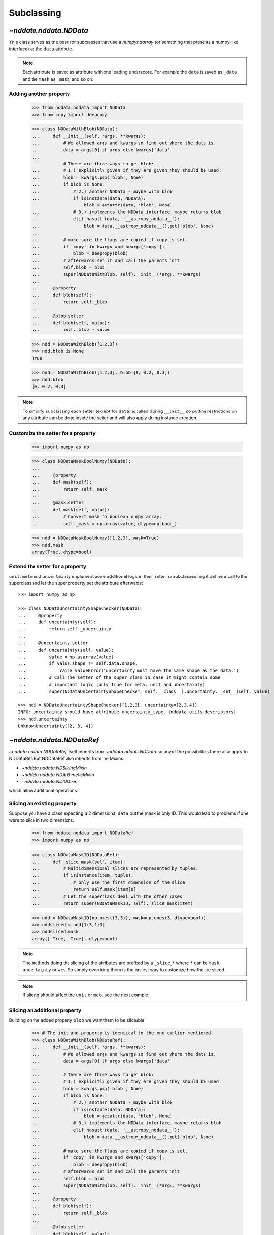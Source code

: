 .. _nddata_subclassing:

Subclassing
===========

`~nddata.nddata.NDData`
------------------------

This class serves as the base for subclasses that use a `numpy.ndarray` (or
something that presents a numpy-like interface) as the ``data`` attribute.

.. note::
  Each attribute is saved as attribute with one leading underscore. For example
  the ``data`` is saved as ``_data`` and the ``mask`` as ``_mask``, and so on.

Adding another property
^^^^^^^^^^^^^^^^^^^^^^^

    >>> from nddata.nddata import NDData
    >>> from copy import deepcopy

    >>> class NDDataWithBlob(NDData):
    ...     def __init__(self, *args, **kwargs):
    ...         # We allowed args and kwargs so find out where the data is.
    ...         data = args[0] if args else kwargs['data']
    ...
    ...         # There are three ways to get blob:
    ...         # 1.) explicitly given if they are given they should be used.
    ...         blob = kwargs.pop('blob', None)
    ...         if blob is None:
    ...             # 2.) another NDData - maybe with blob
    ...             if isinstance(data, NDData):
    ...                 blob = getattr(data, 'blob', None)
    ...             # 3.) implements the NDData interface, maybe returns blob
    ...             elif hasattr(data, '__astropy_nddata__'):
    ...                 blob = data.__astropy_nddata__().get('blob', None)
    ...
    ...         # make sure the flags are copied if copy is set.
    ...         if 'copy' in kwargs and kwargs['copy']:
    ...             blob = deepcopy(blob)
    ...         # afterwards set it and call the parents init
    ...         self.blob = blob
    ...         super(NDDataWithBlob, self).__init__(*args, **kwargs)
    ...
    ...     @property
    ...     def blob(self):
    ...         return self._blob
    ...
    ...     @blob.setter
    ...     def blob(self, value):
    ...         self._blob = value

    >>> ndd = NDDataWithBlob([1,2,3])
    >>> ndd.blob is None
    True

    >>> ndd = NDDataWithBlob([1,2,3], blob=[0, 0.2, 0.3])
    >>> ndd.blob
    [0, 0.2, 0.3]

.. note::
  To simplify subclassing each setter (except for ``data``) is called during
  ``__init__`` so putting restrictions on any attribute can be done inside
  the setter and will also apply duing instance creation.

Customize the setter for a property
^^^^^^^^^^^^^^^^^^^^^^^^^^^^^^^^^^^

    >>> import numpy as np

    >>> class NDDataMaskBoolNumpy(NDData):
    ...
    ...     @property
    ...     def mask(self):
    ...         return self._mask
    ...
    ...     @mask.setter
    ...     def mask(self, value):
    ...         # Convert mask to boolean numpy array.
    ...         self._mask = np.array(value, dtype=np.bool_)

    >>> ndd = NDDataMaskBoolNumpy([1,2,3], mask=True)
    >>> ndd.mask
    array(True, dtype=bool)

Extend the setter for a property
^^^^^^^^^^^^^^^^^^^^^^^^^^^^^^^^

``unit``, ``meta`` and ``uncertainty`` implement some additional logic in their
setter so subclasses might define a call to the superclass and let the
super property set the attribute afterwards::

    >>> import numpy as np

    >>> class NDDataUncertaintyShapeChecker(NDData):
    ...     @property
    ...     def uncertainty(self):
    ...         return self._uncertainty
    ...
    ...     @uncertainty.setter
    ...     def uncertainty(self, value):
    ...         value = np.asarray(value)
    ...         if value.shape != self.data.shape:
    ...             raise ValueError('uncertainty must have the same shape as the data.')
    ...         # Call the setter of the super class in case it might contain some
    ...         # important logic (only True for meta, unit and uncertainty)
    ...         super(NDDataUncertaintyShapeChecker, self.__class__).uncertainty.__set__(self, value)

    >>> ndd = NDDataUncertaintyShapeChecker([1,2,3], uncertainty=[2,3,4])
    INFO: uncertainty should have attribute uncertainty_type. [nddata.utils.descriptors]
    >>> ndd.uncertainty
    UnknownUncertainty([2, 3, 4])

`~nddata.nddata.NDDataRef`
---------------------------

`~nddata.nddata.NDDataRef` itself inherits from `~nddata.nddata.NDData` so
any of the possibilities there also apply to NDDataRef. But NDDataRef also
inherits from the Mixins:

- `~nddata.nddata.NDSlicingMixin`
- `~nddata.nddata.NDArithmeticMixin`
- `~nddata.nddata.NDIOMixin`

which allow additional operations.

Slicing an existing property
^^^^^^^^^^^^^^^^^^^^^^^^^^^^

Suppose you have a class expecting a 2 dimensional ``data`` but the mask is
only 1D. This would lead to problems if one were to slice in two dimensions.

    >>> from nddata.nddata import NDDataRef
    >>> import numpy as np

    >>> class NDDataMask1D(NDDataRef):
    ...     def _slice_mask(self, item):
    ...         # Multidimensional slices are represented by tuples:
    ...         if isinstance(item, tuple):
    ...             # only use the first dimension of the slice
    ...             return self.mask[item[0]]
    ...         # Let the superclass deal with the other cases
    ...         return super(NDDataMask1D, self)._slice_mask(item)

    >>> ndd = NDDataMask1D(np.ones((3,3)), mask=np.ones(3, dtype=bool))
    >>> nddsliced = ndd[1:3,1:3]
    >>> nddsliced.mask
    array([ True,  True], dtype=bool)

.. note::
  The methods doing the slicing of the attributes are prefixed by a
  ``_slice_*`` where ``*`` can be ``mask``, ``uncertainty`` or ``wcs``. So
  simply overriding them is the easiest way to customize how the are sliced.

.. note::
  If slicing should affect the ``unit`` or ``meta`` see the next example.


Slicing an additional property
^^^^^^^^^^^^^^^^^^^^^^^^^^^^^^

Building on the added property ``blob`` we want them to be sliceable:

    >>> # The init and property is identical to the one earlier mentioned.
    >>> class NDDataWithBlob(NDDataRef):
    ...     def __init__(self, *args, **kwargs):
    ...         # We allowed args and kwargs so find out where the data is.
    ...         data = args[0] if args else kwargs['data']
    ...
    ...         # There are three ways to get blob:
    ...         # 1.) explicitly given if they are given they should be used.
    ...         blob = kwargs.pop('blob', None)
    ...         if blob is None:
    ...             # 2.) another NDData - maybe with blob
    ...             if isinstance(data, NDData):
    ...                 blob = getattr(data, 'blob', None)
    ...             # 3.) implements the NDData interface, maybe returns blob
    ...             elif hasattr(data, '__astropy_nddata__'):
    ...                 blob = data.__astropy_nddata__().get('blob', None)
    ...
    ...         # make sure the flags are copied if copy is set.
    ...         if 'copy' in kwargs and kwargs['copy']:
    ...             blob = deepcopy(blob)
    ...         # afterwards set it and call the parents init
    ...         self.blob = blob
    ...         super(NDDataWithBlob, self).__init__(*args, **kwargs)
    ...
    ...     @property
    ...     def blob(self):
    ...         return self._blob
    ...
    ...     @blob.setter
    ...     def blob(self, value):
    ...         self._blob = value
    ...
    ...     def _slice(self, item):
    ...         # slice all normal attributes
    ...         kwargs = super(NDDataWithBlob, self)._slice(item)
    ...         # The arguments for creating a new instance are saved in kwargs
    ...         # so we need to add another keyword "blob" and add the sliced
    ...         # blob
    ...         kwargs['blob'] = self.blob[item]
    ...         return kwargs # these must be returned

    >>> ndd = NDDataWithBlob([1,2,3], blob=[0, 0.2, 0.3])
    >>> ndd2 = ndd[1:3]
    >>> ndd2.blob
    [0.2, 0.3]

If you wanted to keep just the original ``blob`` instead of the sliced ones
you could use ``kwargs['bob'] = self.blob`` and omit the ``[item]``.


Arithmetic on an existing property
^^^^^^^^^^^^^^^^^^^^^^^^^^^^^^^^^^

Customizing how an existing property is handled during arithmetic is possible
with some arguments to the function calls like
:meth:`~nddata.nddata.NDArithmeticMixin.add` but it's possible to hardcode
behaviour too. The actual operation on the attribute (except for ``unit``) is
done in a method ``_arithmetic_*`` where ``*`` is the name of the property.

For example to customize how the ``meta`` will be affected during arithmetics::

    >>> from copy import deepcopy
    >>> class NDDataWithMetaArithmetics(NDDataRef):
    ...
    ...     def _arithmetic_meta(self, operation, operand, handle_mask, **kwds):
    ...         # the function must take the arguments:
    ...         # operation (numpy-ufunc like np.add, np.subtract, ...)
    ...         # operand (the other NDData-like object, already wrapped as NDData)
    ...         # handle_mask (see description for "add")
    ...
    ...         # The meta is dict like but we want the keywords exposure to change
    ...         # Anticipate that one or both might have no meta and take the first one that has
    ...         result_meta = deepcopy(self.meta) if self.meta else deepcopy(operand.meta)
    ...         # Do the operation on the keyword if the keyword exists
    ...         if result_meta and 'exposure' in result_meta:
    ...             result_meta['exposure'] = operation(result_meta['exposure'], operand.data)
    ...         return result_meta # return it

To trigger this method the ``handle_meta`` argument to arithmetic methods can
be anything except ``None`` or ``"first_found"``::

    >>> ndd = NDDataWithMetaArithmetics([1,2,3], meta={'exposure': 10})
    >>> ndd2 = ndd.add(10, handle_meta='')
    >>> ndd2.meta
    {'exposure': 20}

    >>> ndd3 = ndd.multiply(0.5, handle_meta='')
    >>> ndd3.meta
    {'exposure': 5.0}

.. warning::
  To use these internal `_arithmetic_*` methods there are some restrictions on
  the attributes when calling the operation:

  - ``mask``: ``handle_mask`` must not be ``None``, ``"ff"`` or ``"first_found"``.
  - ``wcs``: ``compare_wcs`` argument with the same restrictions as mask.
  - ``meta``: ``handle_meta`` argument with the same restrictions as mask.
  - ``uncertainty``: ``propagate_uncertainties`` must be ``None`` or evaluate
    to ``False``. ``arithmetic_uncertainty`` must also accepts different
    arguments: ``operation, operand, result, correlation, **kwargs``


Changing default argument for arithmetic operations
^^^^^^^^^^^^^^^^^^^^^^^^^^^^^^^^^^^^^^^^^^^^^^^^^^^

If the goal is to change the default value of an existing parameter for
arithmetic methods, maybe because explicitly specifying the parameter each
time you're calling an arithmetic operation is too much effort, you can easily
change the default value of existing parameters by changing it in the method
signature of ``_arithmetic``::

    >>> from nddata.nddata import NDDataRef
    >>> import numpy as np

    >>> class NDDDiffAritDefaults(NDDataRef):
    ...     def _arithmetic(self, *args, **kwargs):
    ...         # Changing the default of handle_mask to None
    ...         if 'handle_mask' not in kwargs:
    ...             kwargs['handle_mask'] = None
    ...         # Call the original with the updated kwargs
    ...         return super(NDDDiffAritDefaults, self)._arithmetic(*args, **kwargs)

    >>> ndd1 = NDDDiffAritDefaults(1, mask=False)
    >>> ndd2 = NDDDiffAritDefaults(1, mask=True)
    >>> ndd1.add(ndd2).mask is None  # it will be None
    True

    >>> # But giving other values is still possible:
    >>> ndd1.add(ndd2, handle_mask=np.logical_or).mask
    True

    >>> ndd1.add(ndd2, handle_mask="ff").mask
    False

The parameter controlling how properties are handled are all keyword-only
so using the ``*args, **kwargs`` approach allows one to only alter one default
without needing to care about the positional order of arguments. But using
``def _arithmetic(self, *args, handle_mask=None, **kwargs)`` doesn't work
for python 2.


Arithmetic with an additional property
^^^^^^^^^^^^^^^^^^^^^^^^^^^^^^^^^^^^^^

This also requires overriding the ``_arithmetic`` method. Suppose we have a
``flags`` attribute again::

    >>> from copy import deepcopy
    >>> import numpy as np

    >>> # The init and attribute is identical to the other blob classes
    >>> class NDDataWithBlob(NDDataRef):
    ...     def __init__(self, *args, **kwargs):
    ...         # We allowed args and kwargs so find out where the data is.
    ...         data = args[0] if args else kwargs['data']
    ...
    ...         # There are three ways to get blob:
    ...         # 1.) explicitly given if they are given they should be used.
    ...         blob = kwargs.pop('blob', None)
    ...         if blob is None:
    ...             # 2.) another NDData - maybe with blob
    ...             if isinstance(data, NDData):
    ...                 blob = getattr(data, 'blob', None)
    ...             # 3.) implements the NDData interface, maybe returns blob
    ...             elif hasattr(data, '__astropy_nddata__'):
    ...                 blob = data.__astropy_nddata__().get('blob', None)
    ...
    ...         # make sure the flags are copied if copy is set.
    ...         if 'copy' in kwargs and kwargs['copy']:
    ...             blob = deepcopy(blob)
    ...         # afterwards set it and call the parents init
    ...         self.blob = blob
    ...         super(NDDataWithBlob, self).__init__(*args, **kwargs)
    ...
    ...     @property
    ...     def blob(self):
    ...         return self._blob
    ...
    ...     @blob.setter
    ...     def blob(self, value):
    ...         self._blob = value
    ...
    ...     def _arithmetic(self, operation, operand, *args, **kwargs):
    ...         # take all args and kwargs to allow arithmetic on the other properties
    ...         # to work like before.
    ...
    ...         # do the arithmetics on the blob (pop the relevant kwargs, if any!!!)
    ...         if self.blob is not None and operand.blob is not None:
    ...             result_blob = np.logical_or(self.blob, operand.blob)
    ...             # np.logical_or is just a suggestion you can do what you want
    ...         else:
    ...             if self.blob is not None:
    ...                 result_blob = deepcopy(self.blob)
    ...             else:
    ...                 result_blob = deepcopy(operand.blob)
    ...
    ...         # Let the superclass do all the other attributes note that
    ...         # this returns the result and a dictionary containing other attributes
    ...         result, kwargs = super(NDDataWithBlob, self)._arithmetic(operation, operand, *args, **kwargs)
    ...         # The arguments for creating a new instance are saved in kwargs
    ...         # so we need to add another keyword "blob" and add the processed blob
    ...         kwargs['blob'] = result_blob
    ...         return result, kwargs # these must be returned

    >>> ndd1 = NDDataWithBlob([1,2,3], blob=np.array([1,0,1], dtype=bool))
    >>> ndd2 = NDDataWithBlob([1,2,3], blob=np.array([0,0,1], dtype=bool))
    >>> ndd3 = ndd1.add(ndd2)
    >>> ndd3.blob
    array([ True, False,  True], dtype=bool)

Another arithmetic operation
^^^^^^^^^^^^^^^^^^^^^^^^^^^^

Adding another possible operations is quite easy provided the ``data`` and
``unit`` allow it within the framework of `~astropy.units.Quantity`.

For example adding a power function::

    >>> from nddata.nddata import NDDataRef
    >>> import numpy as np
    >>> from astropy.utils import sharedmethod

    >>> class NDDataPower(NDDataRef):
    ...     @sharedmethod # sharedmethod to allow it also as classmethod
    ...     def pow(self, operand, operand2=None, **kwargs):
    ...         # the uncertainty doesn't allow propagation so set it to None
    ...         kwargs['propagate_uncertainties'] = None
    ...         # Call the _prepare_then_do_arithmetic function with the
    ...         # numpy.power ufunc.
    ...         return self._prepare_then_do_arithmetic(np.power, operand,
    ...                                                 operand2, **kwargs)

This can be used like the other arithmetic methods like
:meth:`~nddata.nddata.NDArithmeticMixin.add`. So it works when calling it
on the class or the instance::

    >>> ndd = NDDataPower([1,2,3])

    >>> # using it on the instance with one operand
    >>> ndd.pow(3)
    NDDataPower([ 1,  8, 27])

    >>> # using it on the instance with two operands
    >>> ndd.pow([1,2,3], [3,4,5])
    NDDataPower([  1,  16, 243])

    >>> # or using it as classmethod
    >>> NDDataPower.pow(6, [1,2,3])
    NDDataPower([  6,  36, 216])

To allow propagation also with ``uncertainty`` see subclassing
`~nddata.nddata.NDUncertainty`.

The ``_prepare_then_do_arithmetic`` implements the relevant checks if it was
called on the class or the instance and if one or two operands were given and
converts the operands, if necessary, to the appropriate classes. Overriding
this ``_prepare_then_do_arithmetic`` in subclasses should be avoided if
possible.

`~nddata.nddata.NDDataBase`
----------------------------

The class `~nddata.nddata.NDDataBase` is a metaclass -- when subclassing it,
all properties of `~nddata.nddata.NDDataBase` *must* be overriden in the
subclass.

Subclassing from `~nddata.nddata.NDDataBase` gives you complete flexibility
in how you implement data storage and the other properties. If your data is
stored in a numpy array (or something that behaves like a numpy array), it may
be more straightforward to subclass `~nddata.nddata.NDData` instead of
`~nddata.nddata.NDDataBase`.

Implementing the NDDataBase interface
^^^^^^^^^^^^^^^^^^^^^^^^^^^^^^^^^^^^^

For example to create a readonly container::

    >>> from nddata.nddata import NDDataBase

    >>> class NDDataReadOnlyNoRestrictions(NDDataBase):
    ...     def __init__(self, data, unit, mask, uncertainty, meta, wcs, flags):
    ...         self._data = data
    ...         self._unit = unit
    ...         self._mask = mask
    ...         self._uncertainty = uncertainty
    ...         self._meta = meta
    ...         self._wcs = wcs
    ...         self._flags = flags
    ...
    ...     @property
    ...     def data(self):
    ...         return self._data
    ...
    ...     @property
    ...     def unit(self):
    ...         return self._unit
    ...
    ...     @property
    ...     def mask(self):
    ...         return self._mask
    ...
    ...     @property
    ...     def uncertainty(self):
    ...         return self._uncertainty
    ...
    ...     @property
    ...     def meta(self):
    ...         return self._meta
    ...
    ...     @property
    ...     def wcs(self):
    ...         return self._wcs
    ...
    ...     @property
    ...     def flags(self):
    ...         return self._flags

    >>> # A meaningless test to show that creating this class is possible:
    >>> NDDataReadOnlyNoRestrictions(1,2,3,4,5,6,7) is not None
    True

.. note::
  Actually defining an ``__init__`` is not necessary and the properties could
  return arbitary values but the properties **must** be defined.

Subclassing `~nddata.nddata.NDUncertainty`
-------------------------------------------
.. warning::
    The internal interface of NDUncertainty and subclasses is experimental and
    might change in future versions.

Subclasses deriving from `~nddata.nddata.NDUncertainty` need to implement:

- property ``uncertainty_type``, should return a string describing the
  uncertainty for example ``"ivar"`` for inverse variance.
- methods for propagation: `_propagate_*` where ``*`` is the name of the UFUNC
  that is used on the ``NDData`` parent.

Creating an uncertainty without propagation
^^^^^^^^^^^^^^^^^^^^^^^^^^^^^^^^^^^^^^^^^^^

`~nddata.nddata.UnknownUncertainty` is a minimal working implementation
without error propagation. So let's create an uncertainty just storing
systematic uncertainties::

    >>> from nddata.nddata import NDUncertainty

    >>> class SystematicUncertainty(NDUncertainty):
    ...     @property
    ...     def uncertainty_type(self):
    ...         return 'systematic'
    ...
    ...     def _propagate_add(self, other_uncert, *args, **kwargs):
    ...         return None
    ...
    ...     def _propagate_subtract(self, other_uncert, *args, **kwargs):
    ...         return None
    ...
    ...     def _propagate_multiply(self, other_uncert, *args, **kwargs):
    ...         return None
    ...
    ...     def _propagate_divide(self, other_uncert, *args, **kwargs):
    ...         return None

    >>> SystematicUncertainty([10])
    SystematicUncertainty([10])

Subclassing `~nddata.nddata.StdDevUncertainty`
-----------------------------------------------

Creating an variance uncertainty
^^^^^^^^^^^^^^^^^^^^^^^^^^^^^^^^

`~nddata.nddata.StdDevUncertainty` already implements propagation based
on gaussian standard deviation so this could be the starting point of an
uncertainty using these propagations:

    >>> from nddata.nddata import StdDevUncertainty
    >>> import numpy as np
    >>> import weakref

    >>> class VarianceUncertainty(StdDevUncertainty):
    ...     @property
    ...     def uncertainty_type(self):
    ...         return 'variance'
    ...
    ...     def _propagate_add(self, other_uncert, *args, **kwargs):
    ...         # Neglect the unit assume that both are Variance uncertainties
    ...         this = StdDevUncertainty(np.sqrt(self.array))
    ...         other = StdDevUncertainty(np.sqrt(other_uncert.array))
    ...
    ...         # We need to set the parent_nddata attribute otherwise it will
    ...         # fail for multiplication and division where the data
    ...         # not only the uncertainty matters.
    ...         this.parent_nddata = weakref.ref(self.parent_nddata)
    ...         other.parent_nddata = weakref.ref(other_uncert.parent_nddata)
    ...
    ...         # Call propagation:
    ...         result = this._propagate_add(other, *args, **kwargs)
    ...
    ...         # Return the square of it
    ...         return np.square(result)

    >>> from nddata.nddata import NDDataRef

    >>> ndd1 = NDDataRef([1,2,3], unit='m', uncertainty=VarianceUncertainty([1,4,9]))
    >>> ndd2 = NDDataRef([1,2,3], unit='m', uncertainty=VarianceUncertainty([1,4,9]))
    >>> ndd = ndd1.add(ndd2)
    >>> ndd.uncertainty
    VarianceUncertainty([  2.,   8.,  18.])

this approach certainly works if both are variance uncertainties, but if you
want to allow that the second operand also can be a standard deviation one can
override the ``_convert_uncertainty`` method as well::

    >>> class VarianceUncertainty2(VarianceUncertainty):
    ...     def _convert_uncertainty(self, other_uncert):
    ...         if isinstance(other_uncert, VarianceUncertainty):
    ...             return other_uncert
    ...         elif isinstance(other_uncert, StdDevUncertainty):
    ...             converted = VarianceUncertainty(np.square(other_uncert.array))
    ...             converted.parent_nddata = weakref.ref(other_uncert.parent_nddata)
    ...             return converted
    ...         raise ValueError('not compatible uncertainties.')

    >>> ndd1 = NDDataRef([1,2,3], uncertainty=VarianceUncertainty2([1,4,9]))
    >>> ndd2 = NDDataRef([1,2,3], uncertainty=StdDevUncertainty([1,2,3]))
    >>> ndd = ndd1.add(ndd2)
    >>> ndd.uncertainty
    VarianceUncertainty2([  2.,   8.,  18.])

.. warning::
    This will only allow the **second** operand to have a
    `~nddata.nddata.StdDevUncertainty` uncertainty. It will fail if the first
    operand is standard deviation and the second operand a variance.

.. note::
    Creating a variance uncertainty like this might require more work to
    include proper treatement of the unit of the uncertainty! And of course
    implementing also the ``_propagate_*`` for subtraction, division and
    multiplication.
